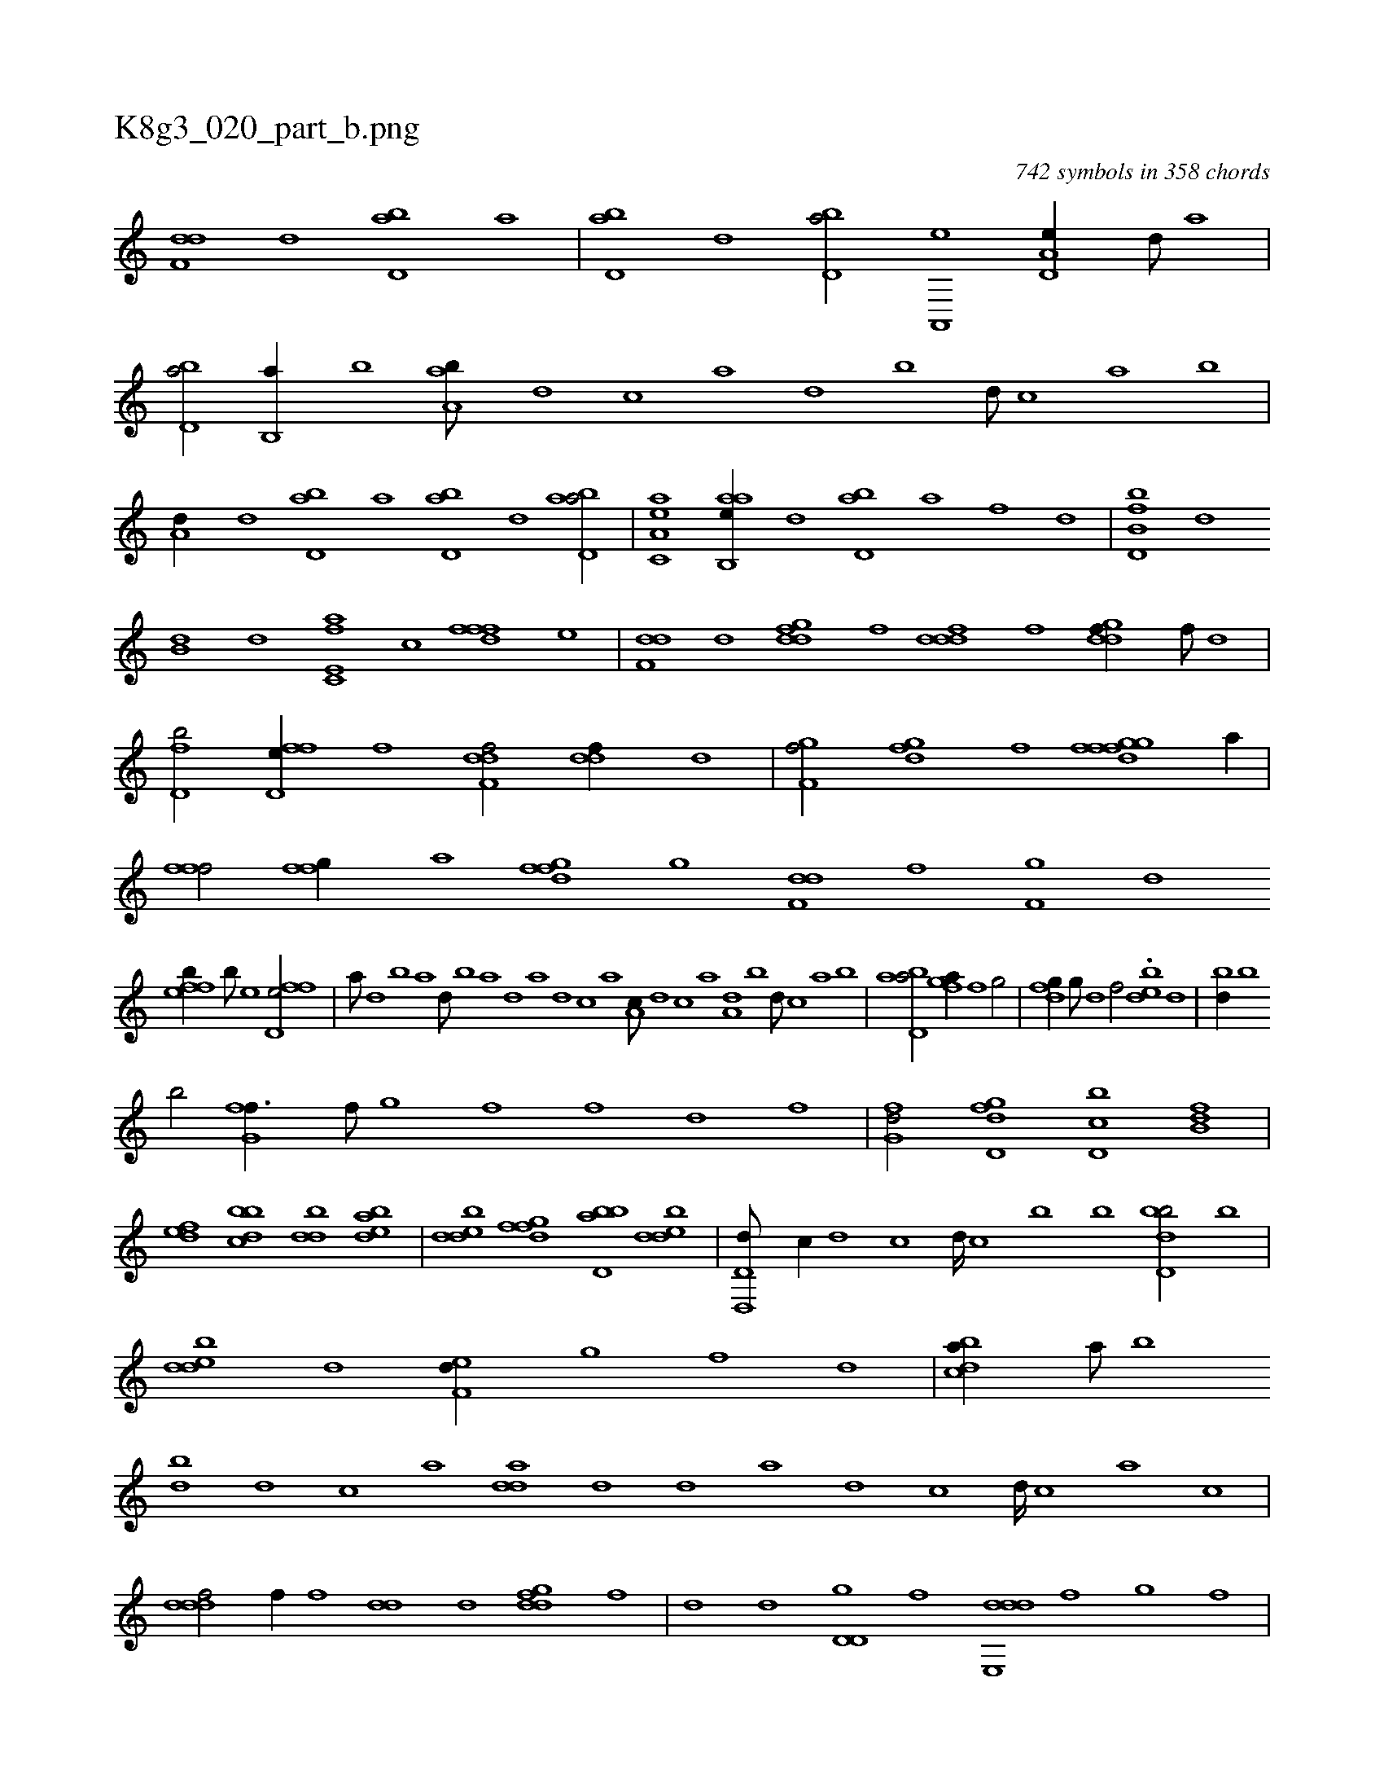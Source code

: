 X:1
%
%%titleleft true
%%tabaddflags 0
%%tabrhstyle grid
%
T:K8g3_020_part_b.png
C:742 symbols in 358 chords
L:1/1
K:italiantab
%
[f,dd] [d] [bd,a] [a] |\
	[bd,a] [d] [bd,a/] [a,,,e] [a,d,e//] [,d///] [a] |\
	[bd,a/] [b,,a//] [,b] [aa,b///] [,,d] [,,c] [,,a] [,,d] [,,b] [,,d///] [,,c] [,,a] [,,b] |\
	[a,d//] [,d] [,bd,a] [,a] [,bd,a] [,d] [abd,a/] |\
	[aa,c,e] [aab,,e//] [,d] [,bd,a] [,a] [f] [,,,,,d] |\
	[fb,d,b] [,,d] 
%
[,b,d] [,d] [e,fc,a] [c] [fffd] [e] |\
	[f,dd] [d] [,gddf] [,f] [,dddf] [,f] [,gddf//] [,f///] [,d] |\
	[,fd,b/] [ffd,e//] [,,,f] [f,ddf/] [,,ddf//] [,,,,d] |\
	[f,gh,f/] [dfgh//] [,,f] [dfgh] [h] [ffgh///] [h] [a//] |\
	[hfff/] [hffg//] [,,a] [dfgh] [,,f] [,,g] [h] |\
	[f,dd] [,,f] [f,g] [,d] 
%
[effb//] [b///] [e] [ffd,e/] |\
	[,,,a///] [d] [b] [a] [,d///] [,b] [,a] [,,d] [,a] [,,d] [,,c] [,,a] [,a,c///] [,,d] [,,c] [,,a] [a,d] [,,b] [,,d///] [,,c] [,,a] [,,b] |\
	[abd,a/] [i] [fga//] [f] [g/] |\
	[dfg//] [,g///] [d] [f/] .[bde] [d] |\
	[,bd//] [b] 
%
[b/] [fg,f3/8] [,f///] [,g] [,f] [,#y////] [,f] [,d] [,f] |\
	[fg,d/] [gd,df] [d,bc] [fb,d] |\
	[,def] [dbbc] [,bdd] [bdea] |\
	[,dedb] [,fgfd] [bbd,a] [,dedb] |\
	[d,,d,d///] [,,,c//] [,,,d] [,,,c] [,,,d////] [,,,c] [,,,b] [,,,b] [,bdd,b/] [b] |\
	[,dedb] [d] [,,ef,d//] [,g] [,f] [,d] |\
	[,bdca//] [,a///] [,b] 
%
[,db] [,,,d] [,,,c] [,,,a] [,,dda] [,d] [,d] [,a] [,d] [,c] [,d////] [,c] [,a] [,c] |\
	[,dddf/] [f//] [,,,f] [,,dd] [d] [,gddf] [,f] |\
	[,d] [,,,,d] [,d,d,g] [,,,,,f] [dde,,d] [f] [g] [,,,,,f] |\
	[,,,,,g] [f] [,g] [,,,,,f] [dde,,d/] [fdd,,c] |\
	[,de,,d] [d] [ddea] [c,d//] [a,b] |\
	H.[cdda] |
%
.[,,aia/] [ffgh1] [ffafh/] [,,,f] |\
	[ff,d] [,d//] [,,g] [,ddd] [,f] [f] [,d] |\
	[fffc/] [d//] [c] [dffc/] [,fg,d] |\
	[bd,a] [,,d//] [,b] [aa,c//] [,,c///] [,,a] [,,d] [,,c] [,,d///] [,,c] [,,a] [,,d] |\
	[abd,a/] [,,d//] [,d] [abd] [c] [da,c/] |\
	[,,b//] [b] [abd/] [fb,d//] 
%
[,d///] [,b] [,d//] [f] |\
	[effc/] [h] [,,,,h//] [f] [,dff] [,h] |\
	[,f] [,,,,f] [af,f,i] [,,,,,h] [,,,,,f] [h] [ffgh] [,,k] |\
	[fffc] [,,d] [e,f/] [f,g,hf] [,f] |\
	[,,g] [,df] [,f,f//] [,d///] [,f] |\
	[,gd/] [,df//] [,,d///] [,,f] [,fg/] [f] |\
	[h,f,h] [,i//] [,h///] [,a] 
%
.[f,d/] [hd,f] |\
	[ii,h3/8] [,h///] [,i] [,h] [,i////] [,h] [,f] [,h] [hi,,h//] [f///] [h] [i/] |\
	[fd,b] [h,ff] [abd] [f,dd] |\
	[f,fc] [d] [cdf,c//] [,f///] [c] [d/] |\
	[a,d,d] [c,da] [,abc] [a//] [,,d] |\
	[,df,c/] [,acc] [,bd,a//] [,,,,c] [a,d,d] [c,,a] |\
	[da,c] [,,,e] [,dff] [,f] 
% number of items: 742


